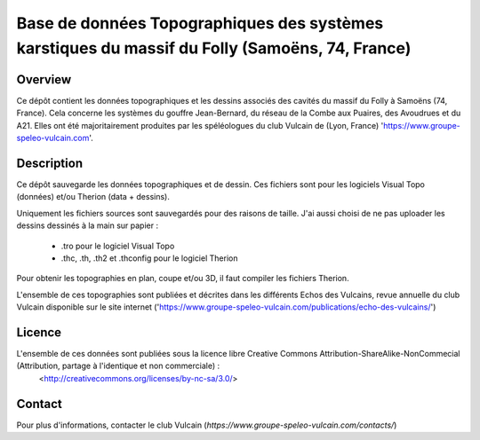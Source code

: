 Base de données Topographiques des systèmes karstiques du massif du Folly (Samoëns, 74, France)
===============================================================================================

Overview
--------

Ce dépôt contient les données topographiques et les dessins associés des cavités du massif du Folly à Samoëns (74, France).
Cela concerne les systèmes du gouffre Jean-Bernard, du réseau de la Combe aux Puaires, des Avoudrues et du A21.
Elles ont été majoritairement produites par les spéléologues du club Vulcain de (Lyon, France) 'https://www.groupe-speleo-vulcain.com'.


Description
-----------

Ce dépôt sauvegarde les données topographiques et de dessin. Ces fichiers sont pour les logiciels Visual Topo (données) et/ou Therion (data + dessins).

Uniquement les fichiers sources sont sauvegardés pour des raisons de taille. J'ai aussi choisi de ne pas uploader les dessins dessinés à la main sur papier :

	* .tro pour le logiciel Visual Topo
	
	* .thc, .th, .th2 et .thconfig pour le logiciel Therion
	
Pour obtenir les topographies en plan, coupe et/ou 3D, il faut compiler les fichiers Therion.

L'ensemble de ces topographies sont publiées et décrites dans les différents Echos des Vulcains, revue annuelle du club Vulcain disponible sur le site internet ('https://www.groupe-speleo-vulcain.com/publications/echo-des-vulcains/')

Licence
-------

L'ensemble de ces données sont publiées sous la licence libre Creative Commons Attribution-ShareAlike-NonCommecial (Attribution, partage à l'identique et non commerciale) :
	<http://creativecommons.org/licenses/by-nc-sa/3.0/>

Contact
-------

Pour plus d'informations, contacter le club Vulcain (`https://www.groupe-speleo-vulcain.com/contacts/`)